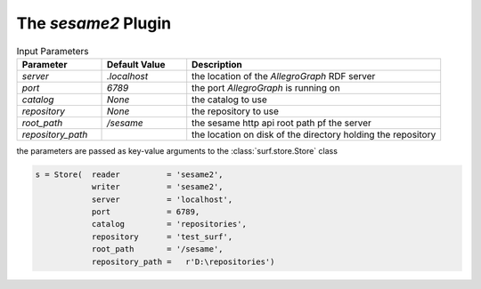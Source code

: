 The `sesame2` Plugin
--------------------------

.. csv-table:: Input Parameters
    :header: "Parameter", "Default Value", "Description"
    :widths: 20, 20, 60
    
    `server`, `.localhost`, the location of the `AllegroGraph` RDF server
    `port`, `6789`, the port `AllegroGraph` is running on
    `catalog`, `None`, the catalog to use
    `repository`, `None`, the repository to use
    `root_path`, `/sesame`, the sesame http api root path pf the server
    `repository_path`, , the location on disk of the directory holding the repository
        
the parameters are passed as key-value arguments to the :class:`surf.store.Store` class

.. code-block:: python

    s = Store(  reader          = 'sesame2',
                writer          = 'sesame2',
                server          = 'localhost',
                port            = 6789,
                catalog         = 'repositories',
                repository      = 'test_surf',
                root_path       = '/sesame',
                repository_path =   r'D:\repositories')
        